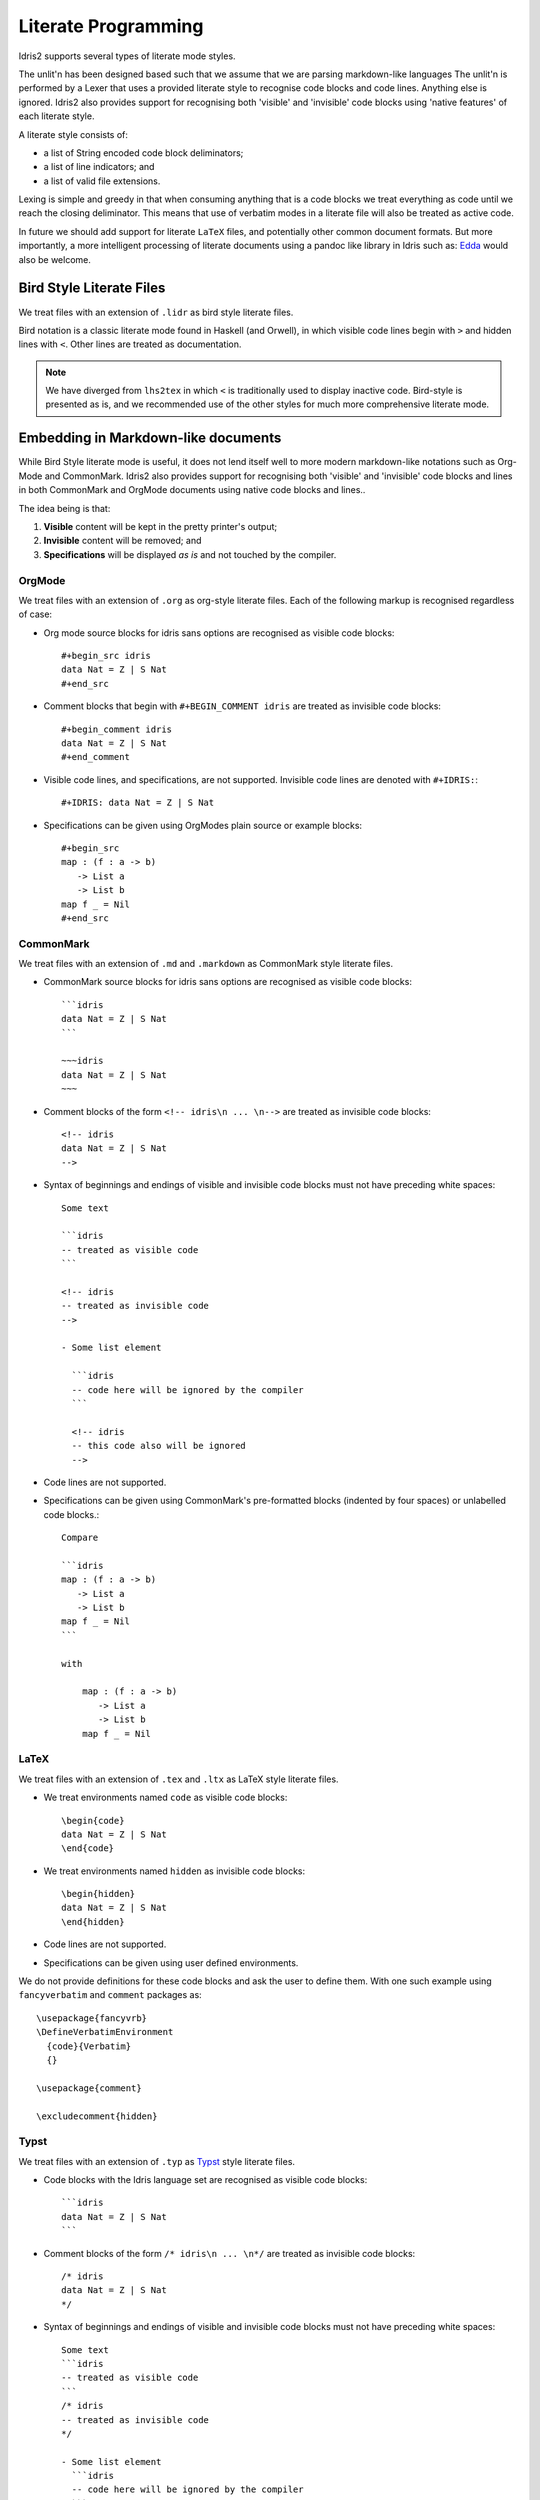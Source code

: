 .. _ref-sect-literate:

**********************
Literate Programming
**********************

Idris2 supports several types of literate mode styles.

The unlit'n has been designed based such that we assume that we are parsing markdown-like languages
The unlit'n is performed by a Lexer that uses a provided literate style to recognise code blocks and code lines.
Anything else is ignored.
Idris2 also provides support for recognising both 'visible' and 'invisible' code blocks using 'native features' of each literate style.

A literate style consists of:

+ a list of String encoded code block deliminators;
+ a list of line indicators; and
+ a list of valid file extensions.

Lexing is simple and greedy in that when consuming anything that is a code blocks we treat everything as code until we reach the closing deliminator.
This means that use of verbatim modes in a literate file will also be treated as active code.

In future we should add support for literate ``LaTeX`` files, and potentially other common document formats.
But more importantly, a more intelligent processing of literate documents using a pandoc like library in Idris such as:
`Edda <https://github.com/jfdm/edda>`_ would also be welcome.

Bird Style Literate Files
=========================

We treat files with an extension of ``.lidr`` as bird style literate files.

Bird notation is a classic literate mode found in Haskell (and Orwell), in which visible code lines begin with ``>`` and hidden lines with ``<``.
Other lines are treated as documentation.



.. note::
   We have diverged from ``lhs2tex`` in which ``<`` is traditionally used to display inactive code.
   Bird-style is presented as is, and we recommended use of the other styles for much more comprehensive literate mode.

Embedding in Markdown-like documents
====================================

While Bird Style literate mode is useful, it does not lend itself well
to more modern markdown-like notations such as Org-Mode and CommonMark.
Idris2 also provides support for recognising both 'visible' and 'invisible'
code blocks and lines in both CommonMark and OrgMode documents using native code blocks and lines..

The idea being is that:

1. **Visible** content will be kept in the pretty printer's output;
2. **Invisible** content will be removed; and
3. **Specifications** will be displayed *as is* and not touched by the compiler.

OrgMode
*******

We treat files with an extension of ``.org`` as org-style literate files.
Each of the following markup is recognised regardless of case:

+ Org mode source blocks for idris sans options are recognised as visible code blocks::

    #+begin_src idris
    data Nat = Z | S Nat
    #+end_src

+ Comment blocks that begin with ``#+BEGIN_COMMENT idris`` are treated as invisible code blocks::

    #+begin_comment idris
    data Nat = Z | S Nat
    #+end_comment

+ Visible code lines, and specifications, are not supported. Invisible code lines are denoted with ``#+IDRIS:``::

    #+IDRIS: data Nat = Z | S Nat

+ Specifications can be given using OrgModes plain source or example blocks::

    #+begin_src
    map : (f : a -> b)
       -> List a
       -> List b
    map f _ = Nil
    #+end_src

CommonMark
**********

We treat files with an extension of ``.md`` and ``.markdown`` as CommonMark style literate files.

+ CommonMark source blocks for idris sans options are recognised as visible code blocks::

    ```idris
    data Nat = Z | S Nat
    ```

    ~~~idris
    data Nat = Z | S Nat
    ~~~

+ Comment blocks of the form ``<!-- idris\n ... \n-->`` are treated as invisible code blocks::

    <!-- idris
    data Nat = Z | S Nat
    -->

+ Syntax of beginnings and endings of visible and invisible code blocks must not have preceding white spaces::

    Some text

    ```idris
    -- treated as visible code
    ```

    <!-- idris
    -- treated as invisible code
    -->

    - Some list element

      ```idris
      -- code here will be ignored by the compiler
      ```

      <!-- idris
      -- this code also will be ignored
      -->

+ Code lines are not supported.

+ Specifications can be given using CommonMark's pre-formatted blocks (indented by four spaces) or unlabelled code blocks.::

    Compare

    ```idris
    map : (f : a -> b)
       -> List a
       -> List b
    map f _ = Nil
    ```

    with

        map : (f : a -> b)
           -> List a
           -> List b
        map f _ = Nil

LaTeX
*****

We treat files with an extension of ``.tex`` and ``.ltx`` as LaTeX style literate files.

+ We treat environments named ``code`` as visible code blocks::

    \begin{code}
    data Nat = Z | S Nat
    \end{code}


+ We treat environments named ``hidden`` as invisible code blocks::

    \begin{hidden}
    data Nat = Z | S Nat
    \end{hidden}

+ Code lines are not supported.

+ Specifications can be given using user defined environments.

We do not provide definitions for these code blocks and ask the user to define them.
With one such example using ``fancyverbatim`` and ``comment`` packages as::

    \usepackage{fancyvrb}
    \DefineVerbatimEnvironment
      {code}{Verbatim}
      {}

    \usepackage{comment}

    \excludecomment{hidden}

Typst
*****

We treat files with an extension of ``.typ`` as `Typst <https://github.com/typst/typst>`_ style literate files.

+ Code blocks with the Idris language set are recognised as visible code blocks::

    ```idris
    data Nat = Z | S Nat
    ```

+ Comment blocks of the form ``/* idris\n ... \n*/`` are treated as invisible code blocks::

    /* idris
    data Nat = Z | S Nat
    */

+ Syntax of beginnings and endings of visible and invisible code blocks must not have preceding white spaces::

    Some text
    ```idris
    -- treated as visible code
    ```
    /* idris
    -- treated as invisible code
    */

    - Some list element
      ```idris
      -- code here will be ignored by the compiler
      ```
      /* idris
      -- this code also will be ignored
      */

+ Code lines using ``#raw`` function are not supported.

+ Specifications can be given using ``#raw`` function with the language and block being set, e.g.::

  #raw("data Nat = Z | S Nat", lang: "idris", block: true)
